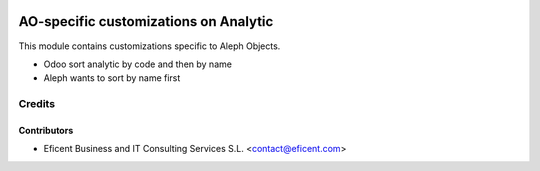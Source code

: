 .. image:: https://img.shields.io/badge/license-AGPL--3-blue.png
   :target: https://www.gnu.org/licenses/agpl
   :alt: License: AGPL-3

======================================
AO-specific customizations on Analytic
======================================

This module contains customizations specific to Aleph Objects.

* Odoo sort analytic by code and then by name
* Aleph wants to sort by name first

Credits
=======

Contributors
------------

* Eficent Business and IT Consulting Services S.L. <contact@eficent.com>
